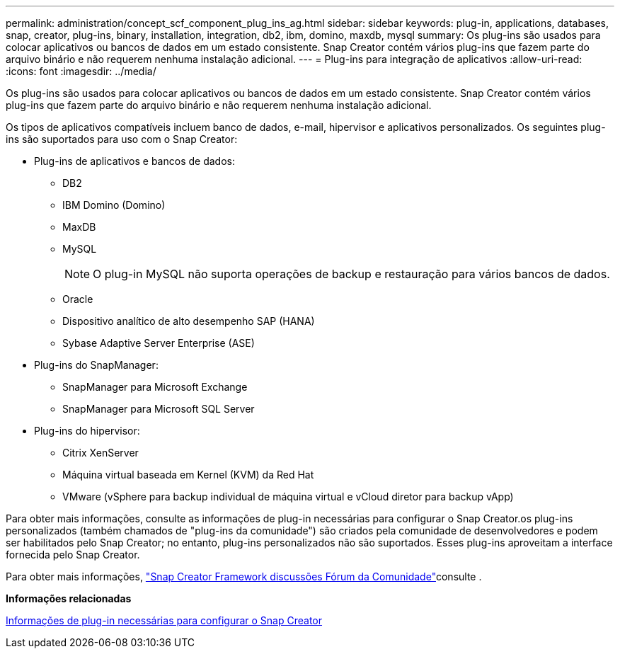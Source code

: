 ---
permalink: administration/concept_scf_component_plug_ins_ag.html 
sidebar: sidebar 
keywords: plug-in, applications, databases, snap, creator, plug-ins, binary, installation, integration, db2, ibm, domino, maxdb, mysql 
summary: Os plug-ins são usados para colocar aplicativos ou bancos de dados em um estado consistente. Snap Creator contém vários plug-ins que fazem parte do arquivo binário e não requerem nenhuma instalação adicional. 
---
= Plug-ins para integração de aplicativos
:allow-uri-read: 
:icons: font
:imagesdir: ../media/


[role="lead"]
Os plug-ins são usados para colocar aplicativos ou bancos de dados em um estado consistente. Snap Creator contém vários plug-ins que fazem parte do arquivo binário e não requerem nenhuma instalação adicional.

Os tipos de aplicativos compatíveis incluem banco de dados, e-mail, hipervisor e aplicativos personalizados. Os seguintes plug-ins são suportados para uso com o Snap Creator:

* Plug-ins de aplicativos e bancos de dados:
+
** DB2
** IBM Domino (Domino)
** MaxDB
** MySQL
+

NOTE: O plug-in MySQL não suporta operações de backup e restauração para vários bancos de dados.

** Oracle
** Dispositivo analítico de alto desempenho SAP (HANA)
** Sybase Adaptive Server Enterprise (ASE)


* Plug-ins do SnapManager:
+
** SnapManager para Microsoft Exchange
** SnapManager para Microsoft SQL Server


* Plug-ins do hipervisor:
+
** Citrix XenServer
** Máquina virtual baseada em Kernel (KVM) da Red Hat
** VMware (vSphere para backup individual de máquina virtual e vCloud diretor para backup vApp)




Para obter mais informações, consulte as informações de plug-in necessárias para configurar o Snap Creator.os plug-ins personalizados (também chamados de "plug-ins da comunidade") são criados pela comunidade de desenvolvedores e podem ser habilitados pelo Snap Creator; no entanto, plug-ins personalizados não são suportados. Esses plug-ins aproveitam a interface fornecida pelo Snap Creator.

Para obter mais informações, http://community.netapp.com/t5/Snap-Creator-Framework-Discussions/bd-p/snap-creator-framework-discussions["Snap Creator Framework discussões Fórum da Comunidade"]consulte .

*Informações relacionadas*

xref:reference_information_required_to_configure_snap_creator.adoc[Informações de plug-in necessárias para configurar o Snap Creator]
